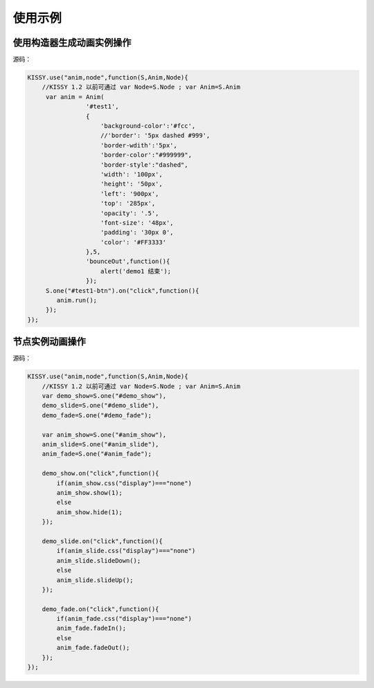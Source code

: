 使用示例
==================================================


使用构造器生成动画实例操作
-----------------------------------------------


.. raw:: html
    
    <button id="test1-btn">demo1:开始动画</button>

    <div id="test1" style="width: 10px; height: 20px; position: absolute; top: 20px; left: 120px; text-align: center; color: #999">^o^</div>

    <script>
        KISSY.use("anim,node",function(S,Anim,Node){
            //KISSY 1.2 以前可通过 var Node=S.Node ; var Anim=S.Anim

             var anim = Anim(
                        '#test1',
                        {
                            'background-color':'#fcc',
                            //'border': '5px dashed #999',
                            'border-wdith':'5px',
                            'border-color':"#999999",
                            'border-style':"dashed",
                            'width': '100px',
                            'height': '50px',
                            'left': '900px',
                            'top': '285px',
                            'opacity': '.5',
                            'font-size': '48px',
                            'padding': '30px 0',
                            'color': '#FF3333'
                        },5,
                        'bounceOut',function(){
                            alert('demo1 结束');
                        });
             S.one("#test1-btn").on("click",function(){
                anim.run();
             });
        });
    </script>

源码：

.. code-block:: javascript

        KISSY.use("anim,node",function(S,Anim,Node){
            //KISSY 1.2 以前可通过 var Node=S.Node ; var Anim=S.Anim
             var anim = Anim(
                        '#test1',
                        {
                            'background-color':'#fcc',
                            //'border': '5px dashed #999',
                            'border-wdith':'5px',
                            'border-color':"#999999",
                            'border-style':"dashed",
                            'width': '100px',
                            'height': '50px',
                            'left': '900px',
                            'top': '285px',
                            'opacity': '.5',
                            'font-size': '48px',
                            'padding': '30px 0',
                            'color': '#FF3333'
                        },5,
                        'bounceOut',function(){
                            alert('demo1 结束');
                        });
             S.one("#test1-btn").on("click",function(){
                anim.run();
             });
        });


节点实例动画操作
-----------------------------------------------



.. raw:: html

   <div style='width:100px;height:100px;border:1px solid red;' id='anim_show'>
       show/hide 动画
   </div>
    <br/>
   <button id='demo_show'>show/hide</button>
    <br/>
   <div style='width:100px;height:100px;border:1px solid red;' id='anim_slide'>
       slideUp/slideDown 动画
   </div>
    <br/>
   <button id='demo_slide'>slideUp/slideDown</button>
    <br/>
   <div style='width:100px;height:100px;border:1px solid red;' id='anim_fade'>
       fadeIn/fadeOut 动画
   </div>
    <br/>
   <button id='demo_fade'>fadeIn/fadeOut</button>

   <script>
        KISSY.use("anim",function(S,Anim){
            var demo_show=S.one("#demo_show"),
            demo_slide=S.one("#demo_slide"),
            demo_fade=S.one("#demo_fade");

            var anim_show=S.one("#anim_show"),
            anim_slide=S.one("#anim_slide"),
            anim_fade=S.one("#anim_fade");

            demo_show.on("click",function(){
                if(anim_show.css("display")==="none")
                anim_show.show(1);
                else
                anim_show.hide(1);
            });

            demo_slide.on("click",function(){
                if(anim_slide.css("display")==="none")
                anim_slide.slideDown();
                else
                anim_slide.slideUp();
            });

            demo_fade.on("click",function(){
                if(anim_fade.css("display")==="none")
                anim_fade.fadeIn();
                else
                anim_fade.fadeOut();
            });
        });
   </script>


源码：


.. code-block:: javascript

        KISSY.use("anim,node",function(S,Anim,Node){
            //KISSY 1.2 以前可通过 var Node=S.Node ; var Anim=S.Anim
            var demo_show=S.one("#demo_show"),
            demo_slide=S.one("#demo_slide"),
            demo_fade=S.one("#demo_fade");

            var anim_show=S.one("#anim_show"),
            anim_slide=S.one("#anim_slide"),
            anim_fade=S.one("#anim_fade");

            demo_show.on("click",function(){
                if(anim_show.css("display")==="none")
                anim_show.show(1);
                else
                anim_show.hide(1);
            });

            demo_slide.on("click",function(){
                if(anim_slide.css("display")==="none")
                anim_slide.slideDown();
                else
                anim_slide.slideUp();
            });

            demo_fade.on("click",function(){
                if(anim_fade.css("display")==="none")
                anim_fade.fadeIn();
                else
                anim_fade.fadeOut();
            });
        });